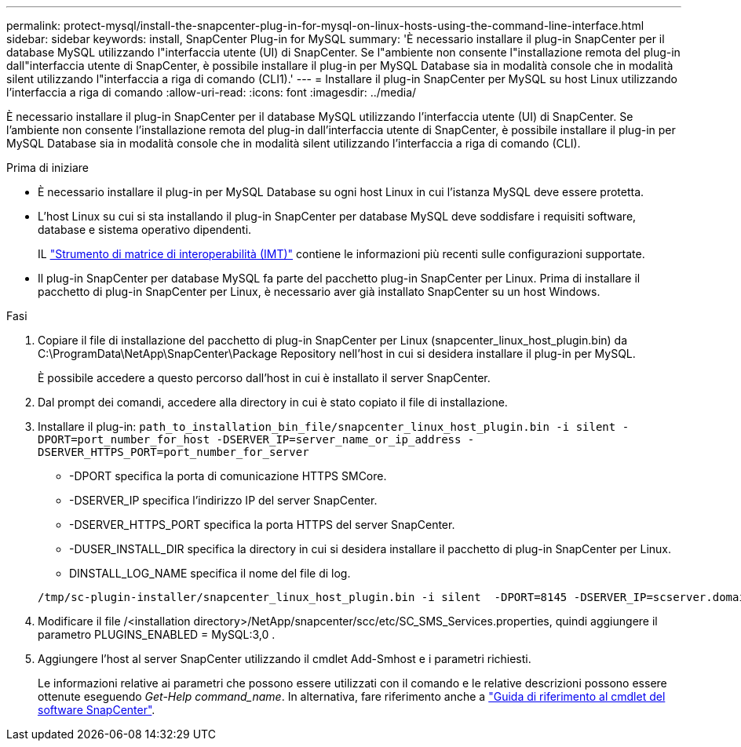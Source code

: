 ---
permalink: protect-mysql/install-the-snapcenter-plug-in-for-mysql-on-linux-hosts-using-the-command-line-interface.html 
sidebar: sidebar 
keywords: install, SnapCenter Plug-in for MySQL 
summary: 'È necessario installare il plug-in SnapCenter per il database MySQL utilizzando l"interfaccia utente (UI) di SnapCenter. Se l"ambiente non consente l"installazione remota del plug-in dall"interfaccia utente di SnapCenter, è possibile installare il plug-in per MySQL Database sia in modalità console che in modalità silent utilizzando l"interfaccia a riga di comando (CLI1).' 
---
= Installare il plug-in SnapCenter per MySQL su host Linux utilizzando l'interfaccia a riga di comando
:allow-uri-read: 
:icons: font
:imagesdir: ../media/


[role="lead"]
È necessario installare il plug-in SnapCenter per il database MySQL utilizzando l'interfaccia utente (UI) di SnapCenter. Se l'ambiente non consente l'installazione remota del plug-in dall'interfaccia utente di SnapCenter, è possibile installare il plug-in per MySQL Database sia in modalità console che in modalità silent utilizzando l'interfaccia a riga di comando (CLI).

.Prima di iniziare
* È necessario installare il plug-in per MySQL Database su ogni host Linux in cui l'istanza MySQL deve essere protetta.
* L'host Linux su cui si sta installando il plug-in SnapCenter per database MySQL deve soddisfare i requisiti software, database e sistema operativo dipendenti.
+
IL https://imt.netapp.com/imt/imt.jsp?components=180320;180330;180338;&solution=1257&isHWU&src=IMT["Strumento di matrice di interoperabilità (IMT)"] contiene le informazioni più recenti sulle configurazioni supportate.

* Il plug-in SnapCenter per database MySQL fa parte del pacchetto plug-in SnapCenter per Linux. Prima di installare il pacchetto di plug-in SnapCenter per Linux, è necessario aver già installato SnapCenter su un host Windows.


.Fasi
. Copiare il file di installazione del pacchetto di plug-in SnapCenter per Linux (snapcenter_linux_host_plugin.bin) da C:\ProgramData\NetApp\SnapCenter\Package Repository nell'host in cui si desidera installare il plug-in per MySQL.
+
È possibile accedere a questo percorso dall'host in cui è installato il server SnapCenter.

. Dal prompt dei comandi, accedere alla directory in cui è stato copiato il file di installazione.
. Installare il plug-in: `path_to_installation_bin_file/snapcenter_linux_host_plugin.bin -i silent -DPORT=port_number_for_host -DSERVER_IP=server_name_or_ip_address -DSERVER_HTTPS_PORT=port_number_for_server`
+
** -DPORT specifica la porta di comunicazione HTTPS SMCore.
** -DSERVER_IP specifica l'indirizzo IP del server SnapCenter.
** -DSERVER_HTTPS_PORT specifica la porta HTTPS del server SnapCenter.
** -DUSER_INSTALL_DIR specifica la directory in cui si desidera installare il pacchetto di plug-in SnapCenter per Linux.
** DINSTALL_LOG_NAME specifica il nome del file di log.


+
[listing]
----
/tmp/sc-plugin-installer/snapcenter_linux_host_plugin.bin -i silent  -DPORT=8145 -DSERVER_IP=scserver.domain.com -DSERVER_HTTPS_PORT=8146 -DUSER_INSTALL_DIR=/opt -DINSTALL_LOG_NAME=SnapCenter_Linux_Host_Plugin_Install_2.log -DCHOSEN_FEATURE_LIST=CUSTOM
----
. Modificare il file /<installation directory>/NetApp/snapcenter/scc/etc/SC_SMS_Services.properties, quindi aggiungere il parametro PLUGINS_ENABLED = MySQL:3,0 .
. Aggiungere l'host al server SnapCenter utilizzando il cmdlet Add-Smhost e i parametri richiesti.
+
Le informazioni relative ai parametri che possono essere utilizzati con il comando e le relative descrizioni possono essere ottenute eseguendo _Get-Help command_name_. In alternativa, fare riferimento anche a https://docs.netapp.com/us-en/snapcenter-cmdlets/index.html["Guida di riferimento al cmdlet del software SnapCenter"^].


